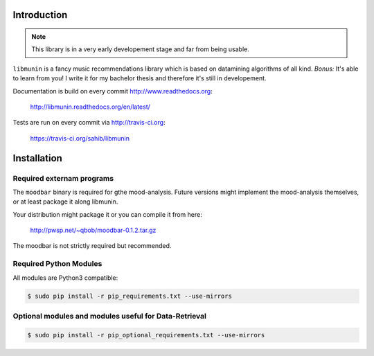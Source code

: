 Introduction
============

.. note::

   This library is in a very early developement stage and far from being usable.

``libmunin`` is a fancy music recommendations library which is based on
datamining algorithms of all kind. `Bonus:` It's able to learn from you!
I write it for my bachelor thesis and therefore it's still in developement.

Documentation is build on every commit http://www.readthedocs.org:

    http://libmunin.readthedocs.org/en/latest/

Tests are run on every commit via http://travis-ci.org:

    https://travis-ci.org/sahib/libmunin

Installation
============

.. image:: https://travis-ci.org/sahib/libmunin.png?branch=master   
    :target: https://travis-ci.org/sahib/libmunin
    :alt: Travis Page

.. image:: https://badge.fury.io/py/libmunin.png
    :target: http://badge.fury.io/py/libmunin
    :alt: PyPI package link

.. image:: https://pypip.in/d/libmunin/badge.png
    :target: https://crate.io/packages/libmunin
    :alt: Number of PyPI downloads

.. image:: https://d2weczhvl823v0.cloudfront.net/sahib/libmunin/trend.png
    :target: https://bitdeli.com/free
    :alt: Bitdeli Badge

Required externam programs
--------------------------

The ``moodbar`` binary is required for gthe mood-analysis. 
Future versions might implement the mood-analysis themselves, 
or at least package it along libmunin.

Your distribution might package it or you can compile it from here:

    http://pwsp.net/~qbob/moodbar-0.1.2.tar.gz

The moodbar is not strictly required but recommended.

Required Python Modules
-----------------------

All modules are Python3 compatible: 

.. code-block:: bash

    $ sudo pip install -r pip_requirements.txt --use-mirrors

Optional modules and modules useful for Data-Retrieval
------------------------------------------------------

.. code-block:: bash

    $ sudo pip install -r pip_optional_requirements.txt --use-mirrors
